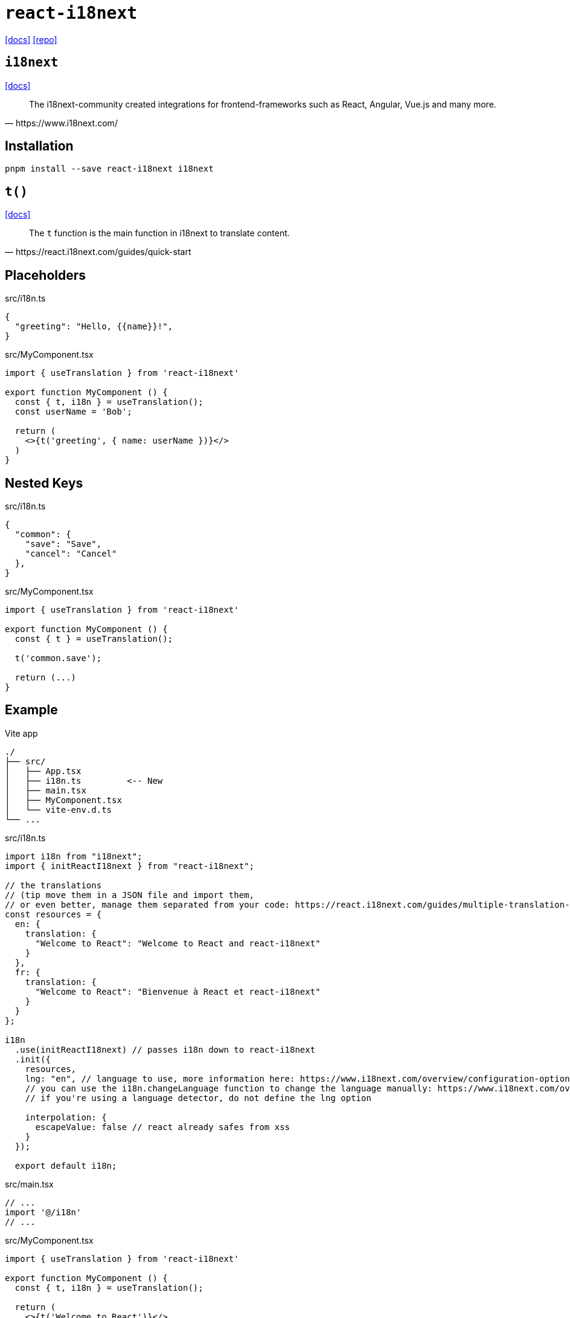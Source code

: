 = `react-i18next`
// :url-website: 
:url-docs: https://react.i18next.com/
:url-repo: https://github.com/i18next/react-i18next

// {url-website}[[website\]]
{url-docs}[[docs\]]
{url-repo}[[repo\]]

== `i18next`

// :url-docs: 
https://www.i18next.com/[[docs\]]

[,https://www.i18next.com/]
____
The i18next-community created integrations for frontend-frameworks such as React, Angular, Vue.js and many more.
____

== Installation

[,bash]
----
pnpm install --save react-i18next i18next
----

== `t()`

https://www.i18next.com/translation-function/essentials[[docs\]]

[,https://react.i18next.com/guides/quick-start]
____
The `t` function is the main function in i18next to translate content. 
____

== Placeholders

[,ts,title="src/i18n.ts"]
----
{
  "greeting": "Hello, {{name}}!",
}
----

[,ts,title="src/MyComponent.tsx"]
----
import { useTranslation } from 'react-i18next'

export function MyComponent () {
  const { t, i18n } = useTranslation();
  const userName = 'Bob';

  return (
    <>{t('greeting', { name: userName })}</>
  )
}
----

== Nested Keys

[,ts,title="src/i18n.ts"]
----
{
  "common": {
    "save": "Save",
    "cancel": "Cancel"
  },
}
----

[,ts,title="src/MyComponent.tsx"]
----
import { useTranslation } from 'react-i18next'

export function MyComponent () {
  const { t } = useTranslation();
  
  t('common.save');

  return (...)
}
----

== Example

.Vite app
....
./
├── src/
│   ├── App.tsx
│   ├── i18n.ts         <-- New
│   ├── main.tsx
│   ├── MyComponent.tsx
│   └── vite-env.d.ts
└── ...
....

[,ts,title="src/i18n.ts"]
----
import i18n from "i18next";
import { initReactI18next } from "react-i18next";

// the translations
// (tip move them in a JSON file and import them,
// or even better, manage them separated from your code: https://react.i18next.com/guides/multiple-translation-files)
const resources = {
  en: {
    translation: {
      "Welcome to React": "Welcome to React and react-i18next"
    }
  },
  fr: {
    translation: {
      "Welcome to React": "Bienvenue à React et react-i18next"
    }
  }
};

i18n
  .use(initReactI18next) // passes i18n down to react-i18next
  .init({
    resources,
    lng: "en", // language to use, more information here: https://www.i18next.com/overview/configuration-options#languages-namespaces-resources
    // you can use the i18n.changeLanguage function to change the language manually: https://www.i18next.com/overview/api#changelanguage
    // if you're using a language detector, do not define the lng option

    interpolation: {
      escapeValue: false // react already safes from xss
    }
  });

  export default i18n;
----

[,ts,title="src/main.tsx"]
----
// ...
import '@/i18n'
// ...
----

[,ts,title="src/MyComponent.tsx"]
----
import { useTranslation } from 'react-i18next'

export function MyComponent () {
  const { t, i18n } = useTranslation();

  return (
    <>{t('Welcome to React')}</>
  )
}
----

// [,ts,title="src/App.tsx"]
// ----
// import { MyComponent } from './MyComponent'
// 
// export default function App() {
//   const [count, setCount] = useState(0)
// 
//   return (
//     <MyComponent />
//   )
// }
// ----
